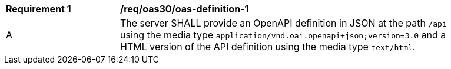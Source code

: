 [[req_oas30_oas-definition-1]]
[width="90%",cols="2,6a"]
|===
^|*Requirement {counter:req-id}* | */req/oas30/oas-definition-1* 
^|A |The server SHALL provide an OpenAPI definition in JSON at the path `/api` using the media type `application/vnd.oai.openapi+json;version=3.0` and a HTML version of the API definition using the media type `text/html`.
|===
